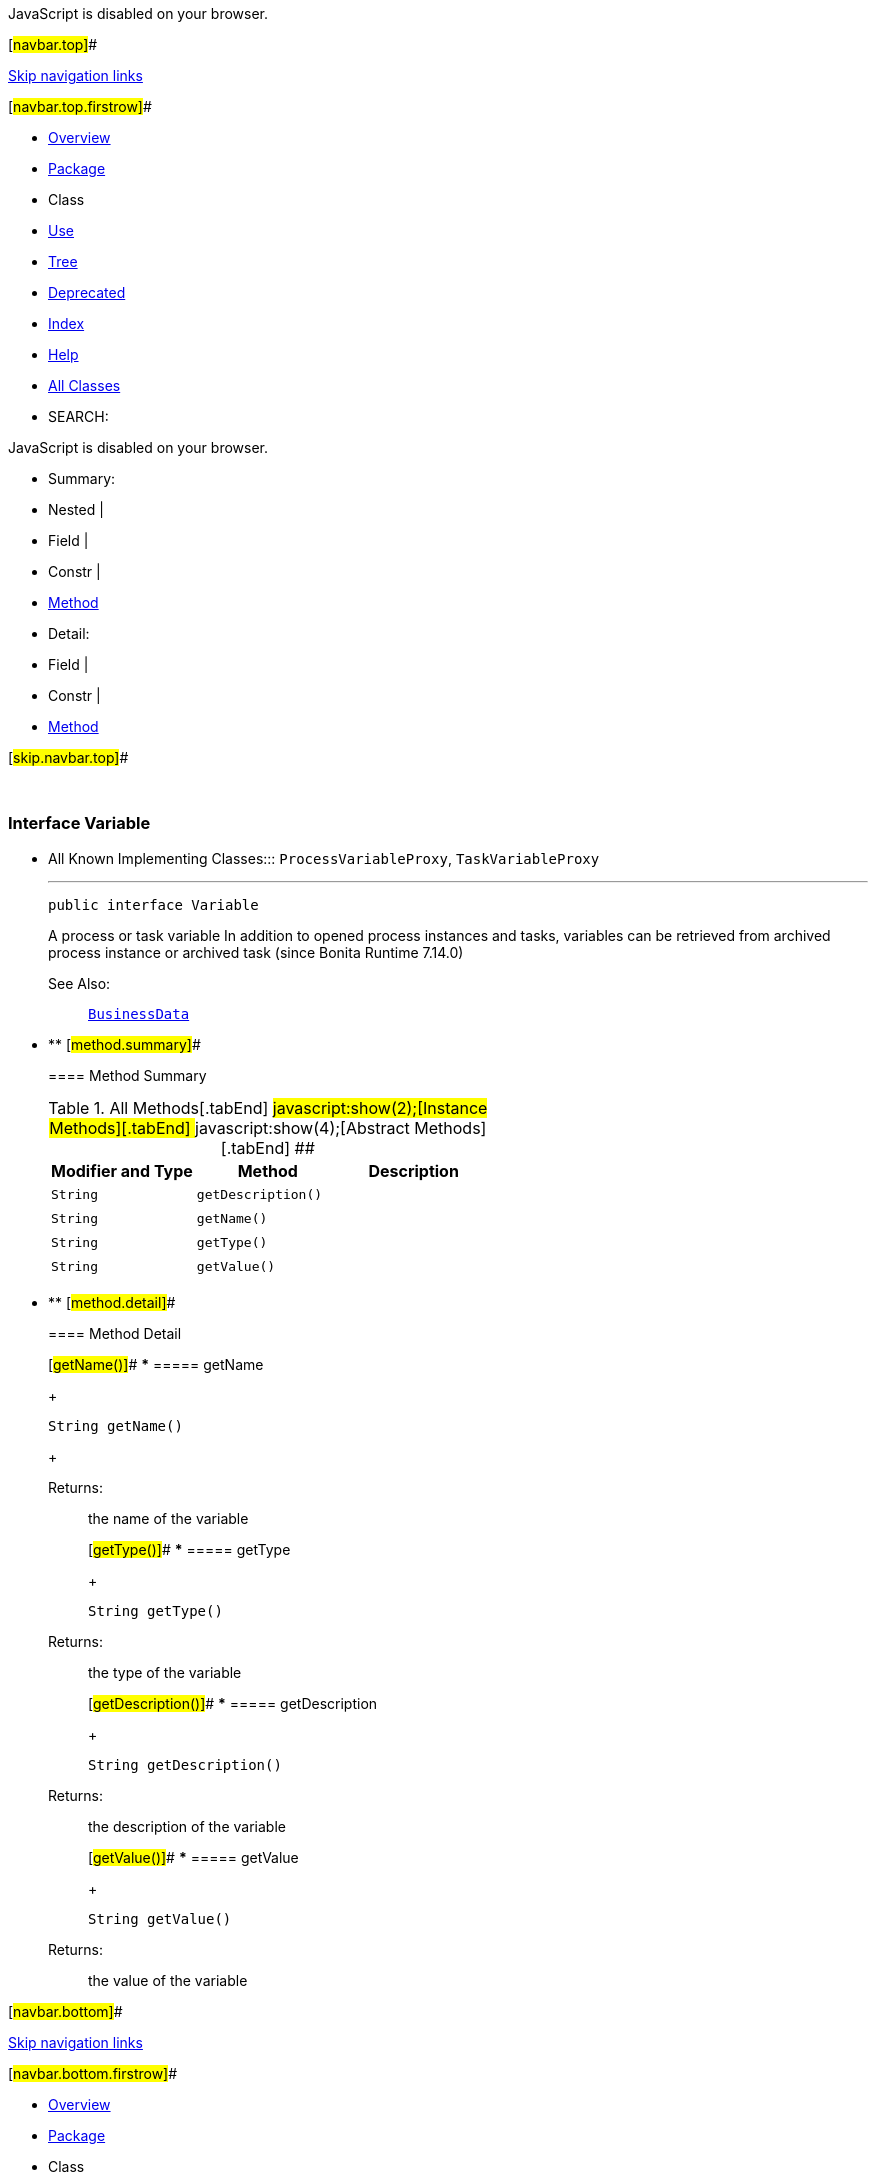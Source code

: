 JavaScript is disabled on your browser.

[#navbar.top]##

link:#skip.navbar.top[Skip navigation links]

[#navbar.top.firstrow]##

* link:../../../../../index.html[Overview]
* link:package-summary.html[Package]
* Class
* link:class-use/Variable.html[Use]
* link:package-tree.html[Tree]
* link:../../../../../deprecated-list.html[Deprecated]
* link:../../../../../index-all.html[Index]
* link:../../../../../help-doc.html[Help]

* link:../../../../../allclasses.html[All Classes]

* SEARCH:

JavaScript is disabled on your browser.

* Summary: 
* Nested | 
* Field | 
* Constr | 
* link:#method.summary[Method]

* Detail: 
* Field | 
* Constr | 
* link:#method.detail[Method]

[#skip.navbar.top]##

 

[.packageLabelInType]#Package# link:package-summary.html[com.bonitasoft.test.toolkit.model]

=== Interface Variable

* All Known Implementing Classes:::
  `ProcessVariableProxy`, `TaskVariableProxy`
+

'''''
+
....
public interface Variable
....
+
A process or task variable In addition to opened process instances and tasks, variables can be retrieved from archived process instance or archived task (since Bonita Runtime 7.14.0)
+
[.seeLabel]#See Also:#::
  link:BusinessData.html[`BusinessData`]

* ** [#method.summary]##
+
==== Method Summary
+
.[#t0 .activeTableTab]#All Methods[.tabEnd]# ##[#t2 .tableTab]#javascript:show(2);[Instance Methods][.tabEnd]# ##[#t3 .tableTab]#javascript:show(4);[Abstract Methods][.tabEnd]# ##
[cols=",,",options="header",]
|======================================
|Modifier and Type |Method |Description
|`String` |`getDescription()` | 
|`String` |`getName()` | 
|`String` |`getType()` | 
|`String` |`getValue()` | 
|======================================

* ** [#method.detail]##
+
==== Method Detail
+
[#getName()]##
*** ===== getName
+
[source,methodSignature]
----
String getName()
----
+
[.returnLabel]#Returns:#::
  the name of the variable
+
[#getType()]##
*** ===== getType
+
[source,methodSignature]
----
String getType()
----
+
[.returnLabel]#Returns:#::
  the type of the variable
+
[#getDescription()]##
*** ===== getDescription
+
[source,methodSignature]
----
String getDescription()
----
+
[.returnLabel]#Returns:#::
  the description of the variable
+
[#getValue()]##
*** ===== getValue
+
[source,methodSignature]
----
String getValue()
----
+
[.returnLabel]#Returns:#::
  the value of the variable

[#navbar.bottom]##

link:#skip.navbar.bottom[Skip navigation links]

[#navbar.bottom.firstrow]##

* link:../../../../../index.html[Overview]
* link:package-summary.html[Package]
* Class
* link:class-use/Variable.html[Use]
* link:package-tree.html[Tree]
* link:../../../../../deprecated-list.html[Deprecated]
* link:../../../../../index-all.html[Index]
* link:../../../../../help-doc.html[Help]

* link:../../../../../allclasses.html[All Classes]

JavaScript is disabled on your browser.

* Summary: 
* Nested | 
* Field | 
* Constr | 
* link:#method.summary[Method]

* Detail: 
* Field | 
* Constr | 
* link:#method.detail[Method]

[#skip.navbar.bottom]##

[.small]#Copyright © 2022. All rights reserved.#
